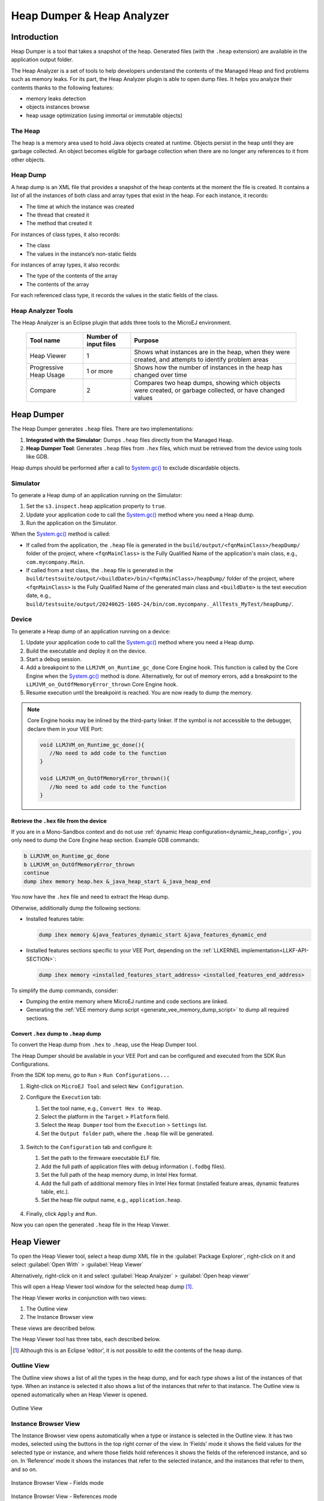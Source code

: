 .. _heapdumper:

Heap Dumper & Heap Analyzer
===========================

Introduction
------------

Heap Dumper is a tool that takes a snapshot of the heap. Generated files
(with the ``.heap`` extension) are available in the application output
folder.

The Heap Analyzer is a set of tools to help developers understand the
contents of the Managed Heap and find problems such as memory leaks.
For its part, the Heap Analyzer plugin is able to open dump files. It
helps you analyze their contents thanks to the following features:

-  memory leaks detection

-  objects instances browse

-  heap usage optimization (using immortal or immutable objects)


The Heap
~~~~~~~~

The heap is a memory area used to hold Java objects created at runtime.
Objects persist in the heap until they are garbage collected. An object
becomes eligible for garbage collection when there are no longer any
references to it from other objects.

Heap Dump
~~~~~~~~~

A heap dump is an XML file that provides a snapshot of the heap contents
at the moment the file is created. It contains a list of all the
instances of both class and array types that exist in the heap. For each
instance, it records:

-  The time at which the instance was created

-  The thread that created it

-  The method that created it

For instances of class types, it also records:

-  The class

-  The values in the instance’s non-static fields

For instances of array types, it also records:

-  The type of the contents of the array

-  The contents of the array

For each referenced class type, it records the values in the static
fields of the class.

Heap Analyzer Tools
~~~~~~~~~~~~~~~~~~~

The Heap Analyzer is an Eclipse plugin that adds three tools to the
MicroEJ environment.

    +-----------------------+---------------+-------------------------------+
    | Tool name             | Number of     | Purpose                       |
    |                       | input files   |                               |
    +=======================+===============+===============================+
    | Heap Viewer           | 1             | Shows what instances are in   |
    |                       |               | the heap, when they were      |
    |                       |               | created, and attempts to      |
    |                       |               | identify problem areas        |
    +-----------------------+---------------+-------------------------------+
    | Progressive Heap      | 1 or more     | Shows how the number of       |
    | Usage                 |               | instances in the heap has     |
    |                       |               | changed over time             |
    +-----------------------+---------------+-------------------------------+
    | Compare               | 2             | Compares two heap dumps,      |
    |                       |               | showing which objects were    |
    |                       |               | created, or garbage           |
    |                       |               | collected, or have changed    |
    |                       |               | values                        |
    +-----------------------+---------------+-------------------------------+

Heap Dumper
------------

The Heap Dumper generates ``.heap`` files. There are two implementations:

1. **Integrated with the Simulator**: Dumps ``.heap`` files directly from the Managed Heap.
2. **Heap Dumper Tool**: Generates ``.heap`` files from ``.hex`` files, which must be retrieved from the device using tools like GDB.

Heap dumps should be performed after a call to `System.gc()`_ to exclude discardable objects.

Simulator
~~~~~~~~~

To generate a Heap dump of an application running on the Simulator:

1. Set the ``s3.inspect.heap`` application property to ``true``.
2. Update your application code to call the `System.gc()`_ method where you need a Heap dump.
3. Run the application on the Simulator.

When the `System.gc()`_ method is called:

- If called from the application, the ``.heap`` file is generated in the ``build/output/<fqnMainClass>/heapDump/`` folder of the project, where ``<fqnMainClass>`` is the Fully Qualified Name of the application's main class, e.g., ``com.mycompany.Main``.
- If called from a test class, the ``.heap`` file is generated in the ``build/testsuite/output/<buildDate>/bin/<fqnMainClass>/heapDump/`` folder of the project, where ``<fqnMainClass>`` is the Fully Qualified Name of the generated main class and ``<buildDate>`` is the test execution date, e.g., ``build/testsuite/output/20240625-1605-24/bin/com.mycompany._AllTests_MyTest/heapDump/``.

Device
~~~~~~

To generate a Heap dump of an application running on a device:

1. Update your application code to call the `System.gc()`_ method where you need a Heap dump.
2. Build the executable and deploy it on the device.
3. Start a debug session.
4. Add a breakpoint to the ``LLMJVM_on_Runtime_gc_done`` Core Engine hook. This function is called by the Core Engine when the `System.gc()`_ method is done. Alternatively, for out of memory errors, add a breakpoint to the ``LLMJVM_on_OutOfMemoryError_thrown`` Core Engine hook.
5. Resume execution until the breakpoint is reached. You are now ready to dump the memory. 

.. note::

   Core Engine hooks may be inlined by the third-party linker. If the symbol is not accessible to the debugger, declare them in your VEE Port:

   .. code:: c

      void LLMJVM_on_Runtime_gc_done(){
         //No need to add code to the function
      }

      void LLMJVM_on_OutOfMemoryError_thrown(){
         //No need to add code to the function
      }

Retrieve the ``.hex`` file from the device
^^^^^^^^^^^^^^^^^^^^^^^^^^^^^^^^^^^^^^^^^^

If you are in a Mono-Sandbox context and do not use :ref:`dynamic Heap configuration<dynamic_heap_config>`, you only need to dump the Core Engine heap section. Example GDB commands:

.. code-block:: console
      
      b LLMJVM_on_Runtime_gc_done
      b LLMJVM_on_OutOfMemoryError_thrown
      continue
      dump ihex memory heap.hex &_java_heap_start &_java_heap_end

You now have the ``.hex`` file and need to extract the Heap dump.

Otherwise, additionally dump the following sections:

- Installed features table:
  
  .. code-block:: console
   
      dump ihex memory &java_features_dynamic_start &java_features_dynamic_end

- Installed features sections specific to your VEE Port, depending on the :ref:`LLKERNEL implementation<LLKF-API-SECTION>`:
  
  .. code-block:: console
   
      dump ihex memory <installed_features_start_address> <installed_features_end_address>

To simplify the dump commands, consider:

- Dumping the entire memory where MicroEJ runtime and code sections are linked.
- Generating the :ref:`VEE memory dump script <generate_vee_memory_dump_script>` to dump all required sections.


Convert ``.hex`` dump to ``.heap`` dump
^^^^^^^^^^^^^^^^^^^^^^^^^^^^^^^^^^^^^^^

To convert the Heap dump from ``.hex`` to ``.heap``, use the Heap Dumper tool.

The Heap Dumper should be available in your VEE Port and can be configured and executed from the SDK Run Configurations.

From the SDK top menu, go to ``Run`` > ``Run Configurations...``

1. Right-click on ``MicroEJ Tool`` and select ``New Configuration``.

2. Configure the ``Execution`` tab:

   1. Set the tool name, e.g., ``Convert Hex to Heap``.
   2. Select the platform in the ``Target`` > ``Platform`` field.
   3. Select the ``Heap Dumper`` tool from the ``Execution`` > ``Settings`` list.
   4. Set the ``Output folder`` path, where the ``.heap`` file will be generated.
   
   .. figure:: images/heapdumper_options/tool_heapdumper_execution_tab.png
      :scale: 50%
      :align: center



3. Switch to the ``Configuration`` tab and configure it:

   1. Set the path to the firmware executable ELF file.
   2. Add the full path of application files with debug information (``.fodbg`` files).
   3. Set the full path of the heap memory dump, in Intel Hex format.
   4. Add the full path of additional memory files in Intel Hex format (installed feature areas, dynamic features table, etc.).
   5. Set the heap file output name, e.g., ``application.heap``.

   .. figure:: images/heapdumper_options/tool_heapdumper_config_tab.png
      :scale: 50%
      :align: center

4. Finally, click ``Apply`` and ``Run``.

Now you can open the generated ``.heap`` file in the Heap Viewer.

.. _heapviewer:

Heap Viewer
-----------

To open the Heap Viewer tool, select a heap dump XML file in the :guilabel:`Package
Explorer`, right-click on it and select :guilabel:`Open With` > :guilabel:`Heap Viewer`

Alternatively, right-click on it and select :guilabel:`Heap Analyzer` > :guilabel:`Open heap viewer`

This will open a Heap Viewer tool window for the selected heap dump [1]_.

The Heap Viewer works in conjunction with two views:

1. The Outline view

2. The Instance Browser view

These views are described below.

The Heap Viewer tool has three tabs, each described below.

.. [1]
   Although this is an Eclipse ‘editor’, it is not possible to edit the
   contents of the heap dump.

Outline View
~~~~~~~~~~~~

The Outline view shows a list of all the types in the heap dump, and for
each type shows a list of the instances of that type. When an instance
is selected it also shows a list of the instances that refer to that
instance. The Outline view is opened automatically when an Heap Viewer
is opened.

.. figure:: images/outline-view.png
   :alt: Outline View
   :align: center
   :width: 882px
   :height: 408px

   Outline View

Instance Browser View
~~~~~~~~~~~~~~~~~~~~~

The Instance Browser view opens automatically when a type or instance is
selected in the Outline view. It has two modes, selected using the
buttons in the top right corner of the view. In ‘Fields’ mode it shows
the field values for the selected type or instance, and where those
fields hold references it shows the fields of the referenced instance,
and so on. In ‘Reference’ mode it shows the instances that refer to the
selected instance, and the instances that refer to them, and so on.

.. figure:: images/fields-and-ref-showing-fields.png
   :alt: Instance Browser View - Fields mode
   :align: center
   :width: 588px
   :height: 268px

   Instance Browser View - Fields mode

.. figure:: images/fields-and-ref-showing-refs.png
   :alt: Instance Browser View - References mode
   :align: center
   :width: 586px
   :height: 248px

   Instance Browser View - References mode

Heap Usage Tab
~~~~~~~~~~~~~~

The Heap usage page of the Heap Viewer displays four bar charts. Each
chart divides the total time span of the heap dump (from the time stamp
of the earliest instance creation to the time stamp of the latest
instance creation) into a number of  periods along the x axis, and
shows, by means of a vertical bar, the number of instances created
during the period.

-  The top-left chart shows the total number of instances created in
   each period, and is the only chart displayed when the Heap Viewer is
   first opened.

-  When a type or instance is selected in the Outline view the top-right
   chart is displayed. This chart shows the number of instances of the
   selected type created in each time period.

-  When an instance is selected in the Outline view the bottom-left
   chart is displayed. This chart shows the number of instances created
   in each time period by the thread that created the selected instance.

-  When an instance is selected in the Outline view the bottom-right
   chart is displayed. This chart shows the number of instances created
   in each time period by the method that created the selected instance.

.. figure:: images/heap-usage-tab.png
   :alt: Heap Viewer - Heap Usage Tab
   :align: center
   :width: 709px
   :height: 568px

   Heap Viewer - Heap Usage Tab

Clicking on the graph area in a chart restricts the Outline view to just
the types and instances that were created during the selected time
period. Clicking on a chart but outside of the graph area restores the
Outline view to showing all types and instances  [2]_.

The button Generate graphViz file in the top-right corner of the Heap
Usage page generates a file compatible with graphviz (www.graphviz.org).

The section :ref:`heap_usage_monitoring` shows how to compute the maximum
heap usage.

.. [2]
   The Outline can also be restored by selecting the All types and
   instances option on the drop-down menu at the top of the Outline
   view.

Dominator Tree Tab
~~~~~~~~~~~~~~~~~~

The Dominator tree page of the Heap Viewer allows the user to browse the
instance reference tree which contains the greatest number of instances.
This can be useful when investigating a memory leak because this tree is
likely to contain the instances that should have been garbage collected.

The page contains two tree viewers. The top viewer shows the instances
that make up the tree, starting with the root. The left column shows the
ids of the instances – initially just the root instance is shown. The
Shallow instances column shows the number of instances directly
referenced by the instance, and the Referenced instances column shows
the total number of instances below this point in the tree (all
descendants).

The bottom viewer groups the instances that make up the tree either
according to their type, the thread that created them, or the method
that created them.

Double-clicking an instance in either viewer opens the Instance Browser
view (if not already open) and shows details of the instance in that
view.

.. figure:: images/dominator-tree-tab.png
   :alt: Heap Viewer - Dominator Tree Tab
   :align: center
   :width: 708px
   :height: 566px

   Heap Viewer - Dominator Tree Tab

Leak Suspects Tab
~~~~~~~~~~~~~~~~~

The Leak suspects page of the Heap Viewer shows the result of applying
heuristics to the relationships between instances in the heap to
identify possible memory leaks.

The page is in three parts.

-  The top part lists the suspected types (classes). Suspected types are
   classes which, based on numbers of instances and instance creation
   frequency, may be implicated in a memory leak.

-  The middle part lists accumulation points. An accumulation point is
   an instance that references a high number of instances of a type that
   may be implicated in a memory leak.

-  The bottom part lists the instances accumulated at an accumulation
   point.

.. figure:: images/leak-suspects-tab.png
   :alt: Heap Viewer - Leak Suspects Tab
   :align: center
   :width: 709px
   :height: 567px

   Heap Viewer - Leak Suspects Tab

Progressive Heap Usage
----------------------

To open the Progressive Heap Usage tool, select one or more heap dump
XML files in the :guilabel:`Package Explorer`, right-click and select :guilabel:`Heap Analyzer` > :guilabel:`Show progressive heap usage`

This tool is much simpler than the Heap Viewer described above. It
comprises three parts.

-  The top-right part is a line graph showing the total number of
   instances in the heap over time, based on the creation times of the
   instances found in the heap dumps.

-  The left part is a pane with three tabs, one showing a list of types
   in the heap dump, another a list of threads that created instances in
   the heap dump, and the third a list of methods that created instances
   in the heap dump.

-  The bottom-left is a line graph showing the number of instances in
   the heap over time restricted to those instances that match with the
   selection in the left pane. If a type is selected, the graph shows
   only instances of that type; if a thread is selected the graph shows
   only instances created by that thread; if a method is selected the
   graph shows only instances created by that method.

.. figure:: images/progressive.png
   :alt: Progressive Heap Usage
   :align: center
   :width: 710px
   :height: 568px

   Progressive Heap Usage

Compare Heap Dumps
------------------

The Compare tool compares the contents of two heap dump files. To open
the tool select two heap dump XML files in the Package Explorer,
right-click and select :guilabel:`Heap Analyzer` > :guilabel:`Compare`

The Compare tool shows the types in the old heap on the left-hand side,
and the types in the new heap on the right-hand side, and marks the
differences between them using different colors.

Types in the old heap dump are colored red if there are one or more
instances of this type which are in the old dump but not in the new
dump. The missing instances have been garbage collected.

Types in the new heap dump are colored green if there are one or more
instances of this type which are in the new dump but not in the old
dump. These instances were created after the old heap dump was written.

Clicking to the right of the type name unfolds the list to show the
instances of the selected type.

.. figure:: images/compare-all.png
   :alt: Compare Heap Dumps
   :align: center
   :width: 712px
   :height: 544px

   Compare Heap Dumps

The combo box at the top of the tool allows the list to be restricted in
various ways:

-  All instances – no restriction.

-  Garbage collected and new instances – show only the instances that
   exist in the old heap dump but not in the new dump, or which exist in
   the new heap dump but not in the old dump.

-  Persistent instances – show only those instances that exist in both
   the old and new dumps.

-  Persistent instances with value changed – show only those instances
   that exist in both the old and new dumps and have one or more
   differences in the values of their fields.

Instance Fields Comparison View
~~~~~~~~~~~~~~~~~~~~~~~~~~~~~~~

The Compare tool works in conjunction with the Instance Fields
Comparison view, which opens automatically when an instance is selected
in the tool.

The view shows the values of the fields of the instance in both the old
and new heap dumps, and highlights any differences between the values.

.. figure:: images/compare-fields.png
   :alt: Instance Fields Comparison view
   :align: center
   :width: 715px
   :height: 480px

   Instance Fields Comparison view


.. _System.gc(): https://repository.microej.com/javadoc/microej_5.x/apis/java/lang/System.html#gc--

..
   | Copyright 2008-2025, MicroEJ Corp. Content in this space is free 
   for read and redistribute. Except if otherwise stated, modification 
   is subject to MicroEJ Corp prior approval.
   | MicroEJ is a trademark of MicroEJ Corp. All other trademarks and 
   copyrights are the property of their respective owners.

